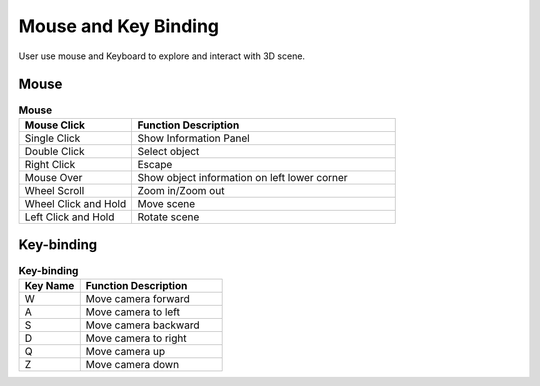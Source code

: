 ****************************
 Mouse and Key Binding 
****************************

User use mouse and Keyboard to explore  and interact with 3D scene.

Mouse 
========

.. csv-table:: **Mouse**
    :header: Mouse Click, Function Description
    :widths: 30, 70

    Single Click, "Show Information Panel"
    Double Click, "Select object"
    Right Click, "Escape"
    Mouse Over, "Show object information on left lower corner"
    Wheel Scroll, "Zoom in/Zoom out"
    Wheel Click and Hold, "Move scene"
    Left Click and Hold, "Rotate scene"


Key-binding
============

.. csv-table:: **Key-binding**
    :header: Key Name, Function Description
    :widths: 30, 70

    W, "Move camera forward"
    A, "Move camera to left"
    S, "Move camera backward"
    D, "Move camera to right"
    Q, "Move camera up"
    Z, "Move camera down"
